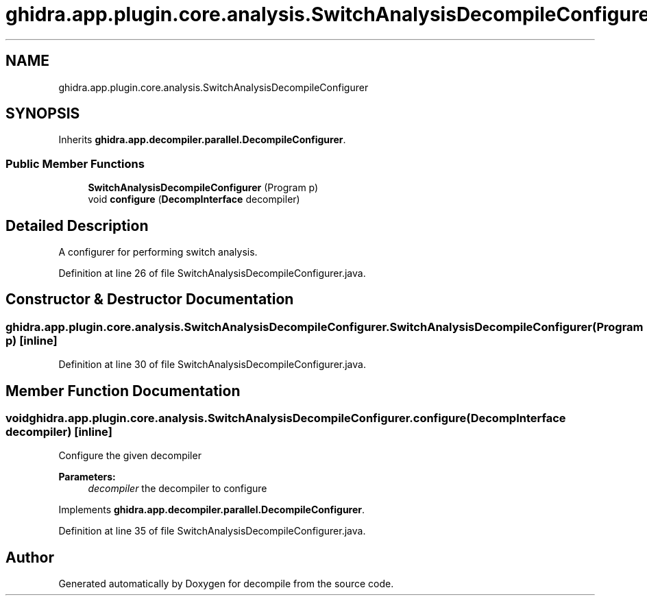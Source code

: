 .TH "ghidra.app.plugin.core.analysis.SwitchAnalysisDecompileConfigurer" 3 "Sun Apr 14 2019" "decompile" \" -*- nroff -*-
.ad l
.nh
.SH NAME
ghidra.app.plugin.core.analysis.SwitchAnalysisDecompileConfigurer
.SH SYNOPSIS
.br
.PP
.PP
Inherits \fBghidra\&.app\&.decompiler\&.parallel\&.DecompileConfigurer\fP\&.
.SS "Public Member Functions"

.in +1c
.ti -1c
.RI "\fBSwitchAnalysisDecompileConfigurer\fP (Program p)"
.br
.ti -1c
.RI "void \fBconfigure\fP (\fBDecompInterface\fP decompiler)"
.br
.in -1c
.SH "Detailed Description"
.PP 
A configurer for performing switch analysis\&. 
.PP
Definition at line 26 of file SwitchAnalysisDecompileConfigurer\&.java\&.
.SH "Constructor & Destructor Documentation"
.PP 
.SS "ghidra\&.app\&.plugin\&.core\&.analysis\&.SwitchAnalysisDecompileConfigurer\&.SwitchAnalysisDecompileConfigurer (Program p)\fC [inline]\fP"

.PP
Definition at line 30 of file SwitchAnalysisDecompileConfigurer\&.java\&.
.SH "Member Function Documentation"
.PP 
.SS "void ghidra\&.app\&.plugin\&.core\&.analysis\&.SwitchAnalysisDecompileConfigurer\&.configure (\fBDecompInterface\fP decompiler)\fC [inline]\fP"
Configure the given decompiler
.PP
\fBParameters:\fP
.RS 4
\fIdecompiler\fP the decompiler to configure 
.RE
.PP

.PP
Implements \fBghidra\&.app\&.decompiler\&.parallel\&.DecompileConfigurer\fP\&.
.PP
Definition at line 35 of file SwitchAnalysisDecompileConfigurer\&.java\&.

.SH "Author"
.PP 
Generated automatically by Doxygen for decompile from the source code\&.
